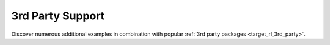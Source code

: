 3rd Party Support
=================

Discover numerous additional examples in combination with popular :ref:`3rd party packages <target_rl_3rd_party>`.